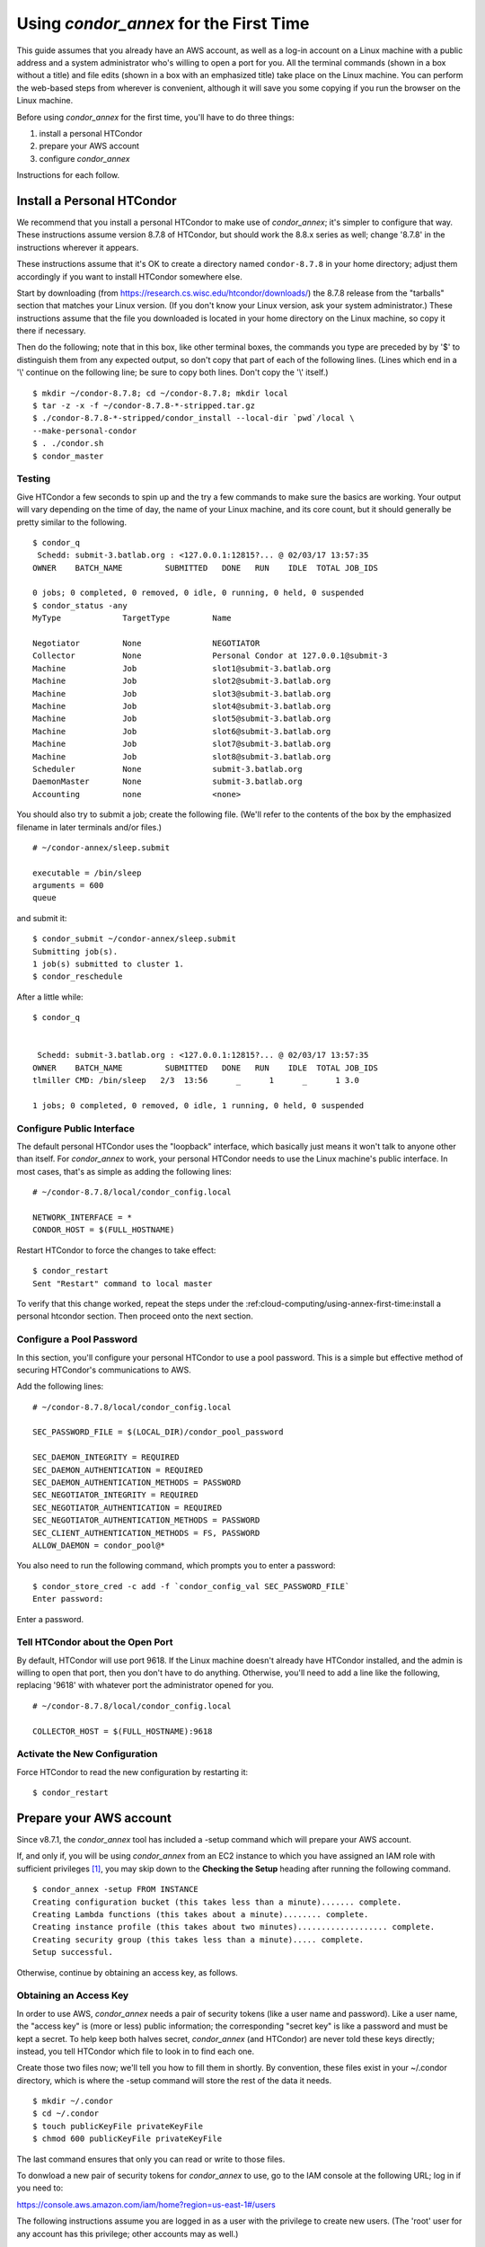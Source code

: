 Using *condor_annex* for the First Time
=======================================

This guide assumes that you already have an AWS account, as well as a
log-in account on a Linux machine with a public address and a system
administrator who's willing to open a port for you. All the terminal
commands (shown in a box without a title) and file edits (shown in a box
with an emphasized title) take place on the Linux machine. You can
perform the web-based steps from wherever is convenient, although it
will save you some copying if you run the browser on the Linux machine.

Before using *condor_annex* for the first time, you'll have to do three
things:

#. install a personal HTCondor
#. prepare your AWS account
#. configure *condor_annex*

Instructions for each follow.

Install a Personal HTCondor
---------------------------

We recommend that you install a personal HTCondor to make use of
*condor_annex*; it's simpler to configure that way. These instructions
assume version 8.7.8 of HTCondor, but should work the 8.8.x series as
well; change '8.7.8' in the instructions wherever it appears.

These instructions assume that it's OK to create a directory named
``condor-8.7.8`` in your home directory; adjust them accordingly if you
want to install HTCondor somewhere else.

Start by downloading (from
`https://research.cs.wisc.edu/htcondor/downloads/ <https://research.cs.wisc.edu/htcondor/downloads/>`_)
the 8.7.8 release from the "tarballs" section that matches your Linux
version. (If you don't know your Linux version, ask your system
administrator.) These instructions assume that the file you downloaded
is located in your home directory on the Linux machine, so copy it there
if necessary.

Then do the following; note that in this box, like other terminal boxes,
the commands you type are preceded by by '$' to distinguish them from
any expected output, so don't copy that part of each of the following
lines. (Lines which end in a '\\' continue on the following line; be
sure to copy both lines. Don't copy the '\\' itself.)

::

    $ mkdir ~/condor-8.7.8; cd ~/condor-8.7.8; mkdir local
    $ tar -z -x -f ~/condor-8.7.8-*-stripped.tar.gz
    $ ./condor-8.7.8-*-stripped/condor_install --local-dir `pwd`/local \
    --make-personal-condor
    $ . ./condor.sh
    $ condor_master

Testing
'''''''

Give HTCondor a few seconds to spin up and the try a few commands to
make sure the basics are working. Your output will vary depending on the
time of day, the name of your Linux machine, and its core count, but it
should generally be pretty similar to the following.

::

    $ condor_q
     Schedd: submit-3.batlab.org : <127.0.0.1:12815?... @ 02/03/17 13:57:35
    OWNER    BATCH_NAME         SUBMITTED   DONE   RUN    IDLE  TOTAL JOB_IDS

    0 jobs; 0 completed, 0 removed, 0 idle, 0 running, 0 held, 0 suspended
    $ condor_status -any
    MyType             TargetType         Name

    Negotiator         None               NEGOTIATOR
    Collector          None               Personal Condor at 127.0.0.1@submit-3
    Machine            Job                slot1@submit-3.batlab.org
    Machine            Job                slot2@submit-3.batlab.org
    Machine            Job                slot3@submit-3.batlab.org
    Machine            Job                slot4@submit-3.batlab.org
    Machine            Job                slot5@submit-3.batlab.org
    Machine            Job                slot6@submit-3.batlab.org
    Machine            Job                slot7@submit-3.batlab.org
    Machine            Job                slot8@submit-3.batlab.org
    Scheduler          None               submit-3.batlab.org
    DaemonMaster       None               submit-3.batlab.org
    Accounting         none               <none>

You should also try to submit a job; create the following file. (We'll
refer to the contents of the box by the emphasized filename in later
terminals and/or files.)

::

    # ~/condor-annex/sleep.submit

    executable = /bin/sleep
    arguments = 600
    queue

and submit it:

::

    $ condor_submit ~/condor-annex/sleep.submit
    Submitting job(s).
    1 job(s) submitted to cluster 1.
    $ condor_reschedule

After a little while:

::

    $ condor_q


     Schedd: submit-3.batlab.org : <127.0.0.1:12815?... @ 02/03/17 13:57:35
    OWNER    BATCH_NAME         SUBMITTED   DONE   RUN    IDLE  TOTAL JOB_IDS
    tlmiller CMD: /bin/sleep   2/3  13:56      _      1      _      1 3.0

    1 jobs; 0 completed, 0 removed, 0 idle, 1 running, 0 held, 0 suspended

Configure Public Interface
''''''''''''''''''''''''''

The default personal HTCondor uses the "loopback" interface, which
basically just means it won't talk to anyone other than itself. For
*condor_annex* to work, your personal HTCondor needs to use the Linux
machine's public interface. In most cases, that's as simple as adding
the following lines:

::

    # ~/condor-8.7.8/local/condor_config.local

    NETWORK_INTERFACE = *
    CONDOR_HOST = $(FULL_HOSTNAME)

Restart HTCondor to force the changes to take effect:

::

    $ condor_restart
    Sent "Restart" command to local master

To verify that this change worked, repeat the steps under the
:ref:cloud-computing/using-annex-first-time:install a personal htcondor
section. Then proceed onto the next section.

Configure a Pool Password
'''''''''''''''''''''''''

In this section, you'll configure your personal HTCondor to use a pool
password. This is a simple but effective method of securing HTCondor's
communications to AWS.

Add the following lines:

::

    # ~/condor-8.7.8/local/condor_config.local

    SEC_PASSWORD_FILE = $(LOCAL_DIR)/condor_pool_password

    SEC_DAEMON_INTEGRITY = REQUIRED
    SEC_DAEMON_AUTHENTICATION = REQUIRED
    SEC_DAEMON_AUTHENTICATION_METHODS = PASSWORD
    SEC_NEGOTIATOR_INTEGRITY = REQUIRED
    SEC_NEGOTIATOR_AUTHENTICATION = REQUIRED
    SEC_NEGOTIATOR_AUTHENTICATION_METHODS = PASSWORD
    SEC_CLIENT_AUTHENTICATION_METHODS = FS, PASSWORD
    ALLOW_DAEMON = condor_pool@*

You also need to run the following command, which prompts you to enter a
password:

::

    $ condor_store_cred -c add -f `condor_config_val SEC_PASSWORD_FILE`
    Enter password:

Enter a password.

Tell HTCondor about the Open Port
'''''''''''''''''''''''''''''''''

By default, HTCondor will use port 9618. If the Linux machine doesn't
already have HTCondor installed, and the admin is willing to open that
port, then you don't have to do anything. Otherwise, you'll need to add
a line like the following, replacing '9618' with whatever port the
administrator opened for you.

::

    # ~/condor-8.7.8/local/condor_config.local

    COLLECTOR_HOST = $(FULL_HOSTNAME):9618

Activate the New Configuration
''''''''''''''''''''''''''''''

Force HTCondor to read the new configuration by restarting it:

::

    $ condor_restart

Prepare your AWS account
------------------------

Since v8.7.1, the *condor_annex* tool has included a -setup command
which will prepare your AWS account.

If, and only if, you will be using *condor_annex* from an EC2 instance
to which you have assigned an IAM role with sufficient
privileges [1]_, you may skip down to the
**Checking the Setup** heading after running the following command.

::

    $ condor_annex -setup FROM INSTANCE
    Creating configuration bucket (this takes less than a minute)....... complete.
    Creating Lambda functions (this takes about a minute)........ complete.
    Creating instance profile (this takes about two minutes)................... complete.
    Creating security group (this takes less than a minute)..... complete.
    Setup successful.

Otherwise, continue by obtaining an access key, as follows.

Obtaining an Access Key
'''''''''''''''''''''''

In order to use AWS, *condor_annex* needs a pair of security tokens
(like a user name and password). Like a user name, the "access key" is
(more or less) public information; the corresponding "secret key" is
like a password and must be kept a secret. To help keep both halves
secret, *condor_annex* (and HTCondor) are never told these keys
directly; instead, you tell HTCondor which file to look in to find each
one.

Create those two files now; we'll tell you how to fill them in shortly.
By convention, these files exist in your ~/.condor directory, which is
where the -setup command will store the rest of the data it needs.

::

    $ mkdir ~/.condor
    $ cd ~/.condor
    $ touch publicKeyFile privateKeyFile
    $ chmod 600 publicKeyFile privateKeyFile

The last command ensures that only you can read or write to those files.

To donwload a new pair of security tokens for *condor_annex* to use,
go to the IAM console at the following URL; log in if you need to:

`https://console.aws.amazon.com/iam/home?region=us-east-1#/users <https://console.aws.amazon.com/iam/home?region=us-east-1#/users>`_

The following instructions assume you are logged in as a user with the
privilege to create new users. (The 'root' user for any account has this
privilege; other accounts may as well.)

#. Click the "Add User" button.
#. Enter name in the **User name** box; "annex-user" is a fine choice.
#. Click the check box labelled "Programmatic access".
#. Click the button labelled "Next: Permissions".
#. Select "Attach existing policies directly".
#. Type "AdministratorAccess" in the box labelled "Filter".
#. Click the check box on the single line that will appear below
   (labelled "AdministratorAccess").
#. Click the "Next: review" button (you may need to scroll down).
#. Click the "Create user" button.
#. From the line labelled "annex-user", copy the value in the column
   labelled "Access key ID" to the file publicKeyFile.
#. On the line labelled "annex-user", click the "Show" link in the
   column labelled "Secret access key"; copy the revealed value to the
   file privateKeyFile.
#. Hit the "Close" button.

The 'annex-user' now has full privileges to your account.

Configure *condor_annex*
------------------------

The following command will setup your AWS account. It will create a
number of persistent components, none of which will cost you anything to
keep around. These components can take quite some time to create;
*condor_annex* checks each for completion every ten seconds and prints
an additional dot (past the first three) when it does so, to let you
know that everything's still working.

::

    $ condor_annex -setup
    Creating configuration bucket (this takes less than a minute)....... complete.
    Creating Lambda functions (this takes about a minute)........ complete.
    Creating instance profile (this takes about two minutes)................... complete.
    Creating security group (this takes less than a minute)..... complete.
    Setup successful.

Checking the Setup
''''''''''''''''''

You can verify at this point (or any later time) that the setup
procedure completed successfully by running the following command.

::

    $ condor_annex -check-setup
    Checking for configuration bucket... OK.
    Checking for Lambda functions... OK.
    Checking for instance profile... OK.
    Checking for security group... OK.

You're ready to run *condor_annex*!

Undoing the Setup Command
'''''''''''''''''''''''''

There is not as yet a way to undo the setup command automatically, but
it won't cost you anything extra to leave your account setup for
*condor_annex* indefinitely. If, however, you want to be tidy, you may
delete the components setup created by going to the CloudFormation
console at the following URL and deleting the entries whose names begin
with 'HTCondorAnnex-':

`https://console.aws.amazon.com/cloudformation/home?region=us-east-1#/stacks?filter=active <https://console.aws.amazon.com/cloudformation/home?region=us-east-1#/stacks?filter=active>`_

The setup procedure also creates an SSH key pair which may be useful
for debugging; the private key was stored in
~/.condor/HTCondorAnnex-KeyPair.pem. To remove the corresponding public
key from your AWS account, go to the key pair console at the following
URL and delete the 'HTCondorAnnex-KeyPair' key:

`https://console.aws.amazon.com/ec2/v2/home?region=us-east-1#KeyPairs:sort=keyName <https://console.aws.amazon.com/ec2/v2/home?region=us-east-1#KeyPairs:sort=keyName>`_

.. rubric: Footnotes

.. [1] You may assign an IAM role to an EC2 instance when you launch it, or
   at any subsequent time, through the AWS web console (or other interfaces
   with which you may be familiar). If you start the instance using HTCondor's
   EC2 universe, you may specify the IAM instance profile with the
   **ec2_iam_profile_name** or **ec2_iam_profile_arn** submit commands.
